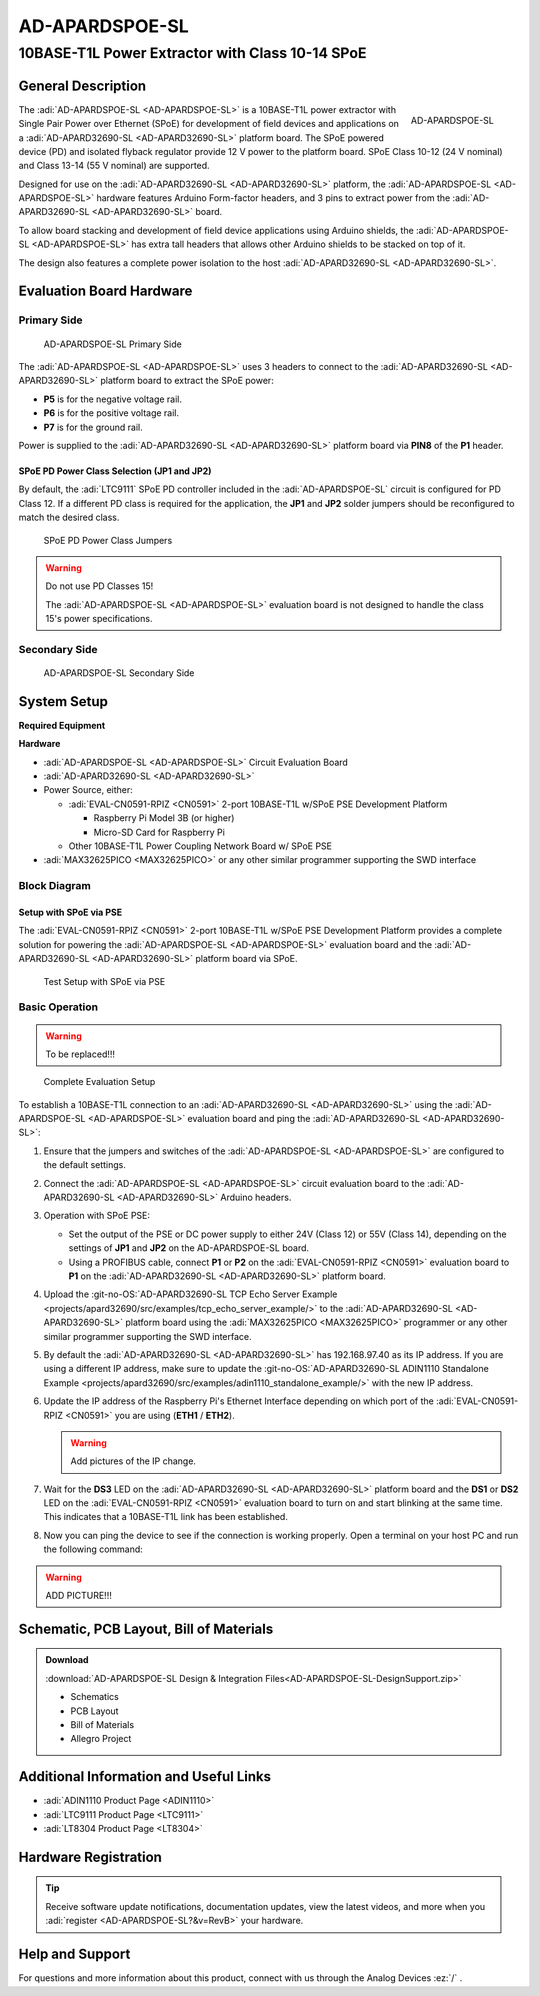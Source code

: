 .. _ad-apardspoe-sl:

AD-APARDSPOE-SL
================

10BASE-T1L Power Extractor with Class 10-14 SPoE
""""""""""""""""""""""""""""""""""""""""""""""""""""""""""""""""""""""

General Description
-------------------

.. figure:: apard-spoe-top-iso.png
   :width: 475 px
   :align: right

   AD-APARDSPOE-SL

The :adi:`AD-APARDSPOE-SL <AD-APARDSPOE-SL>` is a 10BASE-T1L power extractor with
Single Pair Power over Ethernet (SPoE) for development of field devices and
applications on a :adi:`AD-APARD32690-SL <AD-APARD32690-SL>` platform board. 
The SPoE powered device (PD) and isolated flyback regulator provide 12 V 
power to the platform board. SPoE Class 10-12 (24 V nominal) and 
Class 13-14 (55 V nominal) are supported.

Designed for use on the :adi:`AD-APARD32690-SL <AD-APARD32690-SL>` platform, 
the :adi:`AD-APARDSPOE-SL <AD-APARDSPOE-SL>` hardware features Arduino Form-factor headers, and 3 pins 
to extract power from the :adi:`AD-APARD32690-SL <AD-APARD32690-SL>` board.

To allow board stacking and development of field device applications using
Arduino shields, the :adi:`AD-APARDSPOE-SL <AD-APARDSPOE-SL>` has extra tall 
headers that allows other Arduino shields to be stacked on top of it. 

The design also features a complete power isolation to the host 
:adi:`AD-APARD32690-SL <AD-APARD32690-SL>`.



Evaluation Board Hardware
-------------------------

Primary Side
~~~~~~~~~~~~

.. figure:: apard-spoe-top-with-labels.png

   AD-APARDSPOE-SL Primary Side

The :adi:`AD-APARDSPOE-SL <AD-APARDSPOE-SL>` uses 3 headers to connect to the
:adi:`AD-APARD32690-SL <AD-APARD32690-SL>` platform board to extract the SPoE power:

- **P5** is for the negative voltage rail.
- **P6** is for the positive voltage rail.
- **P7** is for the ground rail.

Power is supplied to the :adi:`AD-APARD32690-SL <AD-APARD32690-SL>` platform board
via **PIN8** of the **P1** header.

SPoE PD Power Class Selection (JP1 and JP2)
^^^^^^^^^^^^^^^^^^^^^^^^^^^^^^^^^^^^^^^^^^^

By default, the :adi:`LTC9111` SPoE PD
controller included in the :adi:`AD-APARDSPOE-SL` circuit is configured for
PD Class 12. If a different PD class is required for the application, the
**JP1** and **JP2** solder jumpers should be reconfigured to match the desired
class.

.. figure:: apard-spoe-classes.png
   :width: 475 px

   SPoE PD Power Class Jumpers

.. csv-table::
    :file: SPoE_PD_Power_Class_Selection.csv

.. warning::

   Do not use PD Classes 15!

   The :adi:`AD-APARDSPOE-SL <AD-APARDSPOE-SL>` evaluation board is not designed to
   handle the class 15's power specifications.

Secondary Side
~~~~~~~~~~~~~~

.. figure:: apard-spoe-bottom-with-labels.png

   AD-APARDSPOE-SL Secondary Side

System Setup
------------

**Required Equipment**

**Hardware**

- :adi:`AD-APARDSPOE-SL <AD-APARDSPOE-SL>` Circuit Evaluation Board
- :adi:`AD-APARD32690-SL <AD-APARD32690-SL>`

- Power Source, either:
  
  - :adi:`EVAL-CN0591-RPIZ <CN0591>` 2-port 10BASE-T1L w/SPoE PSE Development Platform
  
    - Raspberry Pi Model 3B (or higher)
    - Micro-SD Card for Raspberry Pi
  
  - Other 10BASE-T1L Power Coupling Network Board w/ SPoE PSE

- :adi:`MAX32625PICO <MAX32625PICO>` or any other similar programmer supporting the SWD interface

Block Diagram
~~~~~~~~~~~~~

Setup with SPoE via PSE 
^^^^^^^^^^^^^^^^^^^^^^^^^^^^^^^^^^^^^^^^^^

The :adi:`EVAL-CN0591-RPIZ <CN0591>` 2-port 10BASE-T1L w/SPoE PSE Development Platform
provides a complete solution for powering the :adi:`AD-APARDSPOE-SL <AD-APARDSPOE-SL>` evaluation board
and the :adi:`AD-APARD32690-SL <AD-APARD32690-SL>` platform board via SPoE.

.. figure:: apard-spoe-block-diagram.png

   Test Setup with SPoE via PSE

Basic Operation
~~~~~~~~~~~~~~~
.. warning::

   To be replaced!!!

.. figure:: apard-spoe-top-iso.png

   Complete Evaluation Setup

To establish a 10BASE-T1L connection to an :adi:`AD-APARD32690-SL <AD-APARD32690-SL>` using the
:adi:`AD-APARDSPOE-SL <AD-APARDSPOE-SL>` evaluation board and ping the :adi:`AD-APARD32690-SL <AD-APARD32690-SL>`:

#. Ensure that the jumpers and switches of the :adi:`AD-APARDSPOE-SL <AD-APARDSPOE-SL>` are configured 
   to the default settings.

#. Connect the :adi:`AD-APARDSPOE-SL <AD-APARDSPOE-SL>` circuit evaluation board to the 
   :adi:`AD-APARD32690-SL <AD-APARD32690-SL>` Arduino headers.

#. Operation with SPoE PSE:

   * Set the output of the PSE or DC power supply to either 24V (Class 12) or
     55V (Class 14), depending on the settings of **JP1** and **JP2** on the AD-APARDSPOE-SL board.
   * Using a PROFIBUS cable, connect **P1** or **P2** on the :adi:`EVAL-CN0591-RPIZ <CN0591>`
     evaluation board to **P1** on the :adi:`AD-APARD32690-SL <AD-APARD32690-SL>` platform board.

#. Upload the :git-no-OS:`AD-APARD32690-SL TCP Echo Server Example <projects/apard32690/src/examples/tcp_echo_server_example/>`
   to the :adi:`AD-APARD32690-SL <AD-APARD32690-SL>` platform board using the :adi:`MAX32625PICO <MAX32625PICO>` 
   programmer or any other similar programmer supporting the SWD interface.
   
#. By default the :adi:`AD-APARD32690-SL <AD-APARD32690-SL>` has 192.168.97.40 as its IP address.
   If you are using a different IP address, make sure to update the
   :git-no-OS:`AD-APARD32690-SL ADIN1110 Standalone Example <projects/apard32690/src/examples/adin1110_standalone_example/>`
   with the new IP address.

#. Update the IP address of the Raspberry Pi's Ethernet Interface depending on which port of the
   :adi:`EVAL-CN0591-RPIZ <CN0591>` you are using (**ETH1** / **ETH2**).

   .. warning::
        
        Add pictures of the IP change.

#. Wait for the **DS3** LED on the :adi:`AD-APARD32690-SL <AD-APARD32690-SL>` platform board
   and the **DS1** or **DS2** LED on the :adi:`EVAL-CN0591-RPIZ <CN0591>`
   evaluation board to turn on and start blinking at the same time.
   This indicates that a 10BASE-T1L link has been established.

#. Now you can ping the device to see if the connection is working properly.
   Open a terminal on your host PC and run the following command:
    
    .. shell::
        
        ping -I eth1 192.168.97.40

.. warning:: ADD PICTURE!!!

Schematic, PCB Layout, Bill of Materials
----------------------------------------

.. admonition:: Download

  :download:`AD-APARDSPOE-SL Design & Integration Files<AD-APARDSPOE-SL-DesignSupport.zip>`

  - Schematics
  - PCB Layout
  - Bill of Materials
  - Allegro Project

Additional Information and Useful Links
---------------------------------------
- :adi:`ADIN1110 Product Page <ADIN1110>`
- :adi:`LTC9111 Product Page <LTC9111>`
- :adi:`LT8304 Product Page <LT8304>`

Hardware Registration
---------------------

.. tip::

   Receive software update notifications, documentation updates, view the latest
   videos, and more when you :adi:`register <AD-APARDSPOE-SL?&v=RevB>` your hardware.

Help and Support
-------------------

For questions and more information about this product, connect with us through the Analog Devices :ez:`/` .
